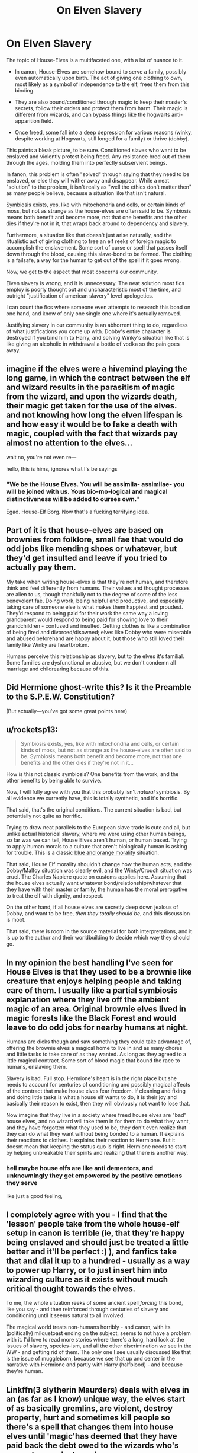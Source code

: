 #+TITLE: On Elven Slavery

* On Elven Slavery
:PROPERTIES:
:Author: Uncommonality
:Score: 15
:DateUnix: 1579605949.0
:DateShort: 2020-Jan-21
:FlairText: Discussion
:END:
The topic of House-Elves is a multifaceted one, with a lot of nuance to it.

- In canon, House-Elves are somehow bound to serve a family, possibly even automatically upon birth. The act of giving one clothing to own, most likely as a symbol of independence to the elf, frees them from this binding.

- They are also bound/conditioned through magic to keep their master's secrets, follow their orders and protect them from harm. Their magic is different from wizards, and can bypass things like the hogwarts anti-apparition field.

- Once freed, some fall into a deep depression for various reasons (winky, despite working at Hogwarts, still longed for a family) or thrive (dobby).

This paints a bleak picture, to be sure. Conditioned slaves who want to be enslaved and violently protest being freed. Any resistance bred out of them through the ages, molding them into perfectly subservient beings.

In fanon, this problem is often "solved" through saying that they need to be enslaved, or else they will wither away and disappear. While a neat "solution" to the problem, it isn't really as "well the ethics don't matter then" as many people believe, because a situation like that isn't natural.

Symbiosis exists, yes, like with mitochondria and cells, or certain kinds of moss, but not as strange as the house-elves are often said to be. Symbiosis means both benefit and become more, not that one benefits and the other dies if they're not in it, that wraps back around to dependency and slavery.

Furthermore, a situation like that doesn't just arise naturally, and the ritualistic act of giving clothing to free an elf reeks of foreign magic to accomplish the enslavement. Some sort of curse or spell that passes itself down through the blood, causing this slave-bond to be formed. The clothing is a failsafe, a way for the human to get out of the spell if it goes wrong.

Now, we get to the aspect that most concerns our community.

Elven slavery is wrong, and it is unnecessary. The neat solution most fics employ is poorly thought out and uncharacteristic most of the time, and outright "justification of american slavery" level apologetics.

I can count the fics where someone even attempts to research this bond on one hand, and know of only one single one where it's actually removed.

Justifying slavery in our community is an abhorrent thing to do, regardless of what justifications you come up with. Dobby's entire character is destroyed if you bind him to Harry, and solving Winky's situation like that is like giving an alcoholic in withdrawal a bottle of vodka so the pain goes away.


** imagine if the elves were a hivemind playing the long game, in which the contract between the elf and wizard results in the parasitism of magic from the wizard, and upon the wizards death, their magic get taken for the use of the elves. and not knowing how long the elven lifespan is and how easy it would be to fake a death with magic, coupled with the fact that wizards pay almost no attention to the elves...

wait no, you're not even re---

hello, this is hims, ignores what I's be sayings
:PROPERTIES:
:Author: TimePotato5
:Score: 13
:DateUnix: 1579623390.0
:DateShort: 2020-Jan-21
:END:

*** "We be the House Elves. You will be assimila- assimilae- you will be joined with us. Yous bio-mo-logical and magical distinctiveness will be added to ourses own."

Egad. House-Elf Borg. Now that's a fucking terrifying idea.
:PROPERTIES:
:Author: Avalon1632
:Score: 3
:DateUnix: 1579648482.0
:DateShort: 2020-Jan-22
:END:


** Part of it is that house-elves are based on brownies from folklore, small fae that would do odd jobs like mending shoes or whatever, but they'd get insulted and leave if you tried to actually pay them.

My take when writing house-elves is that they're not human, and therefore think and feel differently from humans. Their values and thought processes are alien to us, though thankfully not to the degree of some of the less benevolent fae. Doing work, being helpful and productive, and especially taking care of someone else is what makes them happiest and proudest. They'd respond to being paid for their work the same way a loving grandparent would respond to being paid for showing love to their grandchildren - confused and insulted. Getting clothes is like a combination of being fired and divorced/disowned; elves like Dobby who were miserable and abused beforehand are happy about it, but those who still loved their family like Winky are heartbroken.

Humans perceive this relationship as slavery, but to the elves it's familial. Some families are dysfunctional or abusive, but we don't condemn all marriage and childrearing because of this.
:PROPERTIES:
:Author: WhosThisGeek
:Score: 22
:DateUnix: 1579624581.0
:DateShort: 2020-Jan-21
:END:


** Did Hermione ghost-write this? Is it the Preamble to the S.P.E.W. Constitution?

(But actually---you've got some great points here)
:PROPERTIES:
:Author: fiddlerontheroof19
:Score: 10
:DateUnix: 1579614467.0
:DateShort: 2020-Jan-21
:END:


** u/rocketsp13:
#+begin_quote
  Symbiosis exists, yes, like with mitochondria and cells, or certain kinds of moss, but not as strange as the house-elves are often said to be. Symbiosis means both benefit and become more, not that one benefits and the other dies if they're not in it...
#+end_quote

How is this not classic symbiosis? One benefits from the work, and the other benefits by being able to survive.

Now, I will fully agree with you that this probably isn't /natural/ symbiosis. By all evidence we currently have, this is totally synthetic, and it's horrific.

That said, that's the original conditions. The current situation is bad, but potentially not quite as horrific.

Trying to draw neat parallels to the European slave trade is cute and all, but unlike actual historical slavery, where we were using other human beings, so far was we can tell, House Elves aren't human, or human based. Trying to apply human morals to a culture that aren't biologically human is asking for trouble. This is a classic [[https://tvtropes.org/pmwiki/pmwiki.php/Main/BlueAndOrangeMorality][blue and orange morality]] situation.

That said, House Elf morality shouldn't change how the human acts, and the Dobby/Malfoy situation was clearly evil, and the Winky/Crouch situation was cruel. The Charles Napiere quote on customs applies here. Assuming that the house elves actually want whatever bond/relationship/whatever that they have with their master or family, the human has the moral prerogative to treat the elf with dignity, and respect.

On the other hand, if all house elves are secretly deep down jealous of Dobby, and want to be free, /then they totally should be/, and this discussion is moot.

That said, there is room in the source material for both interpretations, and it is up to the author and their worldbuilding to decide which way they should go.
:PROPERTIES:
:Author: rocketsp13
:Score: 13
:DateUnix: 1579618655.0
:DateShort: 2020-Jan-21
:END:


** In my opinion the best handling I've seen for House Elves is that they used to be a brownie like creature that enjoys helping people and taking care of them. I usually like a partial symbiosis explanation where they live off the ambient magic of an area. Original brownie elves lived in magic forests like the Black Forest and would leave to do odd jobs for nearby humans at night.

Humans are dicks though and saw something they could take advantage of, offering the brownie elves a magical home to live in and as many chores and little tasks to take care of as they wanted. As long as they agreed to a little magical contract. Some sort of blood magic that bound the race to humans, enslaving them.

Slavery is bad. Full stop. Hermione's heart is in the right place but she needs to account for centuries of conditioning and possibly magical affects of the contract that make house elves fear freedom. If cleaning and fixing and doing little tasks is what a house elf wants to do, it is their joy and basically their reason to exist, then they will obviously not want to lose that.

Now imagine that they live in a society where freed house elves are "bad" house elves, and no wizard will take them in for them to do what they want, and they have forgotten what they used to be, they don't even realize that they can do what they want without being bonded to a human. It explains their reactions to clothes. It explains their reaction to Hermione. But it doesnt mean that keeping the status quo is right. Hermione needs to start by helping unbreakable their spirits and realizing that there is another way.
:PROPERTIES:
:Author: Kingsonne
:Score: 6
:DateUnix: 1579629365.0
:DateShort: 2020-Jan-21
:END:

*** hell maybe house elfs are like anti dementors, and unknowningly they get empowered by the postive emotions they serve

like just a good feeling,
:PROPERTIES:
:Author: CommanderL3
:Score: 1
:DateUnix: 1579667841.0
:DateShort: 2020-Jan-22
:END:


** I completely agree with you - I find that the 'lesson' people take from the whole house-elf setup in canon is terrible (ie, that they're happy being enslaved and should just be treated a little better and it'll be perfect :) ), and fanfics take that and dial it up to a hundred - usually as a way to power up Harry, or to just insert him into wizarding culture as it exists without much critical thought towards the elves.

To me, the whole situation reeks of some ancient spell /forcing/ this bond, like you say - and then reinforced through centuries of slavery and conditioning until it seems natural to all involved.

The magical world treats non-humans horribly - and canon, with its (politically) milquetoast ending on the subject, seems to not have a problem with it. I'd love to read more stories where there's a long, hard look at the issues of slavery, species-ism, and all the other discrimination we see in the WW - and getting rid of them. The only one I see usually discussed like that is the issue of muggleborn, because we see that up and center in the narrative with Hermione and partly with Harry (halfblood) - and because they're human.
:PROPERTIES:
:Author: matgopack
:Score: 8
:DateUnix: 1579625404.0
:DateShort: 2020-Jan-21
:END:


** Linkffn(3 slytherin Maurders) deals with elves in an (as far as I know) unique way, the elves start of as basically gremlins, are violent, destroy property, hurt and sometimes kill people so there's a spell that changes them into house elves until 'magic'has deemed that they have paid back the debt owed to the wizards who's property was destroyed
:PROPERTIES:
:Author: LiriStorm
:Score: 3
:DateUnix: 1579621173.0
:DateShort: 2020-Jan-21
:END:

*** [[https://www.fanfiction.net/s/4923158/1/][*/3 Slytherin Marauders/*]] by [[https://www.fanfiction.net/u/714311/severusphoenix][/severusphoenix/]]

#+begin_quote
  Harry & Dudley flee an abusive Vernon to Severus Snape. Severus finds a new home for himself & the boys with dragons and hunt the Horcruxes from there. The dragons, especially one become their allies. Tom R is VERY different.
#+end_quote

^{/Site/:} ^{fanfiction.net} ^{*|*} ^{/Category/:} ^{Harry} ^{Potter} ^{*|*} ^{/Rated/:} ^{Fiction} ^{T} ^{*|*} ^{/Chapters/:} ^{144} ^{*|*} ^{/Words/:} ^{582,712} ^{*|*} ^{/Reviews/:} ^{6,533} ^{*|*} ^{/Favs/:} ^{4,697} ^{*|*} ^{/Follows/:} ^{3,796} ^{*|*} ^{/Updated/:} ^{7/31/2016} ^{*|*} ^{/Published/:} ^{3/14/2009} ^{*|*} ^{/Status/:} ^{Complete} ^{*|*} ^{/id/:} ^{4923158} ^{*|*} ^{/Language/:} ^{English} ^{*|*} ^{/Genre/:} ^{Adventure/Friendship} ^{*|*} ^{/Characters/:} ^{Harry} ^{P.,} ^{Severus} ^{S.} ^{*|*} ^{/Download/:} ^{[[http://www.ff2ebook.com/old/ffn-bot/index.php?id=4923158&source=ff&filetype=epub][EPUB]]} ^{or} ^{[[http://www.ff2ebook.com/old/ffn-bot/index.php?id=4923158&source=ff&filetype=mobi][MOBI]]}

--------------

*FanfictionBot*^{2.0.0-beta} | [[https://github.com/tusing/reddit-ffn-bot/wiki/Usage][Usage]]
:PROPERTIES:
:Author: FanfictionBot
:Score: 1
:DateUnix: 1579621214.0
:DateShort: 2020-Jan-21
:END:


** There's also actually a fic where house elves are actually secretly trained spies from elvern society that has access to countless books in pureblood homes, potion wizards to be unable to conjure food so they have monopoly on food, and kill/obliviate those who find out the secret.
:PROPERTIES:
:Author: TheJayEye
:Score: 4
:DateUnix: 1579612842.0
:DateShort: 2020-Jan-21
:END:

*** Name/link?
:PROPERTIES:
:Author: BackUpAgain
:Score: 4
:DateUnix: 1579626190.0
:DateShort: 2020-Jan-21
:END:

**** linkffn(10972919/23)

EDIT: It takes such a minor part in the plot though. Only on the last chapter
:PROPERTIES:
:Author: TheJayEye
:Score: 1
:DateUnix: 1579684563.0
:DateShort: 2020-Jan-22
:END:

***** [[https://www.fanfiction.net/s/10972919/1/][*/The Evil Overlord List/*]] by [[https://www.fanfiction.net/u/5953312/boomvroomshroom][/boomvroomshroom/]]

#+begin_quote
  Villains always make the same dumb mistakes. Luckily, Tom Riddle happens to have a rather dangerously genre-savvy friend in his head to make sure that he does this "conquering the world" business the RIGHT way. It's about time the bad guys won for once.
#+end_quote

^{/Site/:} ^{fanfiction.net} ^{*|*} ^{/Category/:} ^{Harry} ^{Potter} ^{*|*} ^{/Rated/:} ^{Fiction} ^{T} ^{*|*} ^{/Chapters/:} ^{23} ^{*|*} ^{/Words/:} ^{106,930} ^{*|*} ^{/Reviews/:} ^{2,311} ^{*|*} ^{/Favs/:} ^{5,624} ^{*|*} ^{/Follows/:} ^{6,147} ^{*|*} ^{/Updated/:} ^{8/17/2019} ^{*|*} ^{/Published/:} ^{1/14/2015} ^{*|*} ^{/id/:} ^{10972919} ^{*|*} ^{/Language/:} ^{English} ^{*|*} ^{/Genre/:} ^{Humor/Adventure} ^{*|*} ^{/Characters/:} ^{Harry} ^{P.,} ^{Draco} ^{M.,} ^{Albus} ^{D.,} ^{Tom} ^{R.} ^{Jr.} ^{*|*} ^{/Download/:} ^{[[http://www.ff2ebook.com/old/ffn-bot/index.php?id=10972919&source=ff&filetype=epub][EPUB]]} ^{or} ^{[[http://www.ff2ebook.com/old/ffn-bot/index.php?id=10972919&source=ff&filetype=mobi][MOBI]]}

--------------

*FanfictionBot*^{2.0.0-beta} | [[https://github.com/tusing/reddit-ffn-bot/wiki/Usage][Usage]]
:PROPERTIES:
:Author: FanfictionBot
:Score: 1
:DateUnix: 1579684591.0
:DateShort: 2020-Jan-22
:END:


** I guess it's the typical philosophical question whether it is worth it to sacrifice the freedom of choice for ultimate happiness.

In this case, you have (barring Dobby, who is consistently shown as an insane exception) happy elves with families serving as essentially slaves but being happy about it

Or you could theoretically free them from the slavery, thus ending their servitude at the cost of their happiness

That's a call every person should do on their own
:PROPERTIES:
:Author: Pedroidon17
:Score: 7
:DateUnix: 1579607069.0
:DateShort: 2020-Jan-21
:END:

*** But we don't actually see any of those supposedly happy elves with families. Dobby hates serving the Malfoys, and Kreacher hates serving Sirius. Winky is unhappy when Crouch gives her clothes, but why wouldn't she be? She was thrown away out of the only home she had, she was disgraced according to her society views, and she doesn't know what to do now and thinks she's a failure. Who knows how much actual happiness serving the Crouches actually brought her.
:PROPERTIES:
:Author: neymovirne
:Score: 0
:DateUnix: 1579620621.0
:DateShort: 2020-Jan-21
:END:


** I like to think of them as being bound to a /house/, not a person. Particularly a house with lots of history and old enough to develop their own magic. They're like a house spirit.
:PROPERTIES:
:Author: rek-lama
:Score: 2
:DateUnix: 1579613849.0
:DateShort: 2020-Jan-21
:END:

*** This would make more sense, but you'd have to change up their mechanics somewhat.

For instance, you'd have to make them choose a house to bind themselves to. They're some sort of spirit until they choose a building, manifest, and begin to take care of it.

The elves bound to actual people, then, could be the ones enslaved and freed by clothing, but not the actual house-elves. Make it a part of the dark arts to force an elven spirit into personal servitude, and you've created a handy divide between house-elves and enslaved elves.

Still AU, but better than "eh slavery ain't do bad I guess" like most fics do.
:PROPERTIES:
:Author: Uncommonality
:Score: 2
:DateUnix: 1579614451.0
:DateShort: 2020-Jan-21
:END:


** Two out of three elf named characters we see (Kreacher, Dobby, Winky) are extremely unhappy serving their masters. Kreacher might be conditioned to believe that house-elves' place is to serve, but he hates his own master's (Sirius's) guts, tries to find any loophole possible to circumvent his orders and eventually willfully contributes to Sirius being killed. And he doesn't even feel compelled to punish himself for it like Dobby.

Just because some slaves are ok with slavery, it doesn't mean slavery is ok. House-elves are conditioned to believe it's the right order of things, because of course they are. Wizards are benefiting from it and don't want to give up free slave labour.
:PROPERTIES:
:Author: neymovirne
:Score: 6
:DateUnix: 1579619804.0
:DateShort: 2020-Jan-21
:END:


** This concept in cannon bothered me for a long time until I thought of the analogy of pets, especially ones you can train for tricks or work, like dogs or horses. There are abusive pet owners who should not own pets, and it should be easier and quicker to get the pets away from them, but the vast majority of people would think it was excessive and even cruel to force dogs away from their homes in the interest of freeing them. The equivalent of “giving clothes” is difficult in the analogy, b/c the closest thing I can think of is removing a fence and/or collar. If we did that, I think most dogs would act like Winky and cry at the back door to be let back in. Unfortunately, even some pets that had been neglected or mistreated may act like that. Some dogs might happily chase squirrels away from the house, but then only a tiny population would be happy to be lost and out of the house when it rains or is cold or their dinner bowl isn't filled.

That said, house elves seem to be more self-sufficient, like cats, and I believe more pet cats would be able to survive if kicked out. Some dogs (or other pets) would too, and be like Dobby, reveling in their freedom. It's probably an interaction between level of domestication, level of self-sufficiency, and level of care from the owning family that determines the morality of keeping another species dependent on you.

There are more aspects of the analogy that I could extend or describe as exceptions, but I didn't want to make this too long. Ultimately, we don't know from cannon if any justification actually applies, so I think it makes sense that this makes us (and Hermione) so uncomfortable.
:PROPERTIES:
:Author: ElphabaTheGood
:Score: 2
:DateUnix: 1579621585.0
:DateShort: 2020-Jan-21
:END:

*** That's a bleak outlook, and totally de-sapients a sapient race of people, but I can see how you'd get to the conclusion. I don't agree at all with the analogy, but I can see how it would be valid and respect your opinion.
:PROPERTIES:
:Author: Uncommonality
:Score: 2
:DateUnix: 1579622822.0
:DateShort: 2020-Jan-21
:END:


** One of my dark OC's uses her house elf to test new spells. You may argue it's cruel but the fact is, you can't expect everyone to touch the "slavery is wrong" subject in fantasy. Look at Pokémon for instance, it's slavery in its finest but people still love it because they don't take it seriously. Hermione has been trying to fight it for how many books now? It's such a complicated subject that I don't see being changed unless u devote many chapters to it, taking from the rest of the story. I, personally at least, am not up to devoting any time writing about this subject.
:PROPERTIES:
:Author: LadyoftheShadowGate
:Score: 3
:DateUnix: 1579608618.0
:DateShort: 2020-Jan-21
:END:

*** You can easily make the elves paid servants in a story, avoiding the "slavery fuck yeah" apologism. Problem solved.
:PROPERTIES:
:Author: Starfox5
:Score: 6
:DateUnix: 1579612400.0
:DateShort: 2020-Jan-21
:END:

**** I always liked the Vox Corporis approach, myself. House Elves are fine being paid, but they prefer to be paid in stuff rather than money. Like, the main House-Elf character from VC gets paid in boxers (the underwear, not the dog or sportsperson). Lets Hermione have her outraged "They're not being paid!" moment and makes it not slavery-apologism too.
:PROPERTIES:
:Author: Avalon1632
:Score: 5
:DateUnix: 1579613392.0
:DateShort: 2020-Jan-21
:END:

***** I like that, makes them more like brownies
:PROPERTIES:
:Author: LiriStorm
:Score: 4
:DateUnix: 1579620884.0
:DateShort: 2020-Jan-21
:END:


***** That'd be Hermione bashing. If they're paid - in whatever currency they prefer - she'd not call them slaves.
:PROPERTIES:
:Author: Starfox5
:Score: 2
:DateUnix: 1579634534.0
:DateShort: 2020-Jan-21
:END:

****** Not what I meant. She'd have the instinctive: "Do they get money?"

"No, they -"

"They they're slaves!"

-moment, but if they then explained that House Elves have no use for metal circles and prefer to be paid in other things and she relaxed then, that'd not be bashing, surely? Plenty of people get outraged at how something looks to them before they get the explanation and relax. It'd have to be carefully balanced though, I grant you that. A difficult line to toe at times, eh? :)
:PROPERTIES:
:Author: Avalon1632
:Score: 3
:DateUnix: 1579635922.0
:DateShort: 2020-Jan-21
:END:

******* She didn't have that "instinct" - in canon, she extensively researched house-elves. Hermione didn't go off half-cocked without listening to anyone. That's why describing her reaction like this is bashing.
:PROPERTIES:
:Author: Starfox5
:Score: 2
:DateUnix: 1579638078.0
:DateShort: 2020-Jan-21
:END:

******** I remember that, but I assumed that came after the original 'House Elves are slaves?' moment. Thank you for the correction! I guess I got too fanon, huh? :)
:PROPERTIES:
:Author: Avalon1632
:Score: 1
:DateUnix: 1579638943.0
:DateShort: 2020-Jan-22
:END:


**** No I can't make the elves paid servants unless i make an AU where the dynamics of the HP universe are different or devote plot into making that change. I like the moral complex house elves bring to the story so the idea of just cutting it out does not appeal to me at all.
:PROPERTIES:
:Author: LadyoftheShadowGate
:Score: 4
:DateUnix: 1579612781.0
:DateShort: 2020-Jan-21
:END:

***** It is not really complex at all. Slavery is wrong.
:PROPERTIES:
:Author: Starfox5
:Score: 8
:DateUnix: 1579616375.0
:DateShort: 2020-Jan-21
:END:

****** Killing is also wrong, but I still like to put my favorite characters in situation so desperate that they sometime have no choice but to kill their enemies. Than I let them live and evolve with the consequences of their actions, and the mental repercussion it can have.

It's fiction. There is no law other than those you create in your story.
:PROPERTIES:
:Author: AlyxAleone
:Score: 2
:DateUnix: 1579625142.0
:DateShort: 2020-Jan-21
:END:

******* The question is, of course: How would you put your favourite character so desperate that they have to endorse slavery? And why, exactly?
:PROPERTIES:
:Author: Starfox5
:Score: 1
:DateUnix: 1579634146.0
:DateShort: 2020-Jan-21
:END:

******** It really depends on your characters. I mean, in my exemple, for gryffindorks, killing is a no-no, so it is really out of character for them to avada anyone. But put them in a situation where they have no choice, kill or being killed, and then write about how they manage to move on with their choice, and see how it affect them, is not out if character of you do this right. I could see Molly kill to save her children, Pansy wouldn't blink and wouldn't need any reasons, but Ron would have to be in a very desperate situation, or really pissed off, for exemple.

For me elven slavery is just like miss treating muggleborn. You know it's wrong. Muggles and muggleborns knows it's wrong. But for someone who have lived in the magic world for several generation, was taught that elves are born to serve and can die if you cast them out of your house, and have never had any reason to question this choice... It might not seem wrong. And that person has the laws on his side. Laws can be unfair. Laws can be change. It depends on your story.

Back to the subject, I would say that for exemple, in my headcannon, Kreatur serving Harry is not slavery, it's more like that little kid you adopted, that wants to make you happy by preparing your breakfast each morning to thank you for saving him, he is happy to serve and Harry is happy to treat him with respect. Plus Kreatur is old and have never done anything but leave that way, and Merlin knows how it can be hard to change old people habits or opinions. But again, Pansy wouldn't hesitate to treat an elf like a servant. And the law is on her side,

It really depends on your story, like I said. Not everybody wants to make a political statement out of their fics. Not everybody wants to think of every aspects of the political lore and social customs of the world they are creating in their fics. And it's ok. You don't have to respect Geneva's Conventions in a fiction if you don't want to. Because it's fiction.
:PROPERTIES:
:Author: AlyxAleone
:Score: 2
:DateUnix: 1579675312.0
:DateShort: 2020-Jan-22
:END:

********* The thing is, if I don't want to deal with war crimes in a story focused on romance, I don't introduce war crimes.

If I don't want my characters to deal with slavery - or to reveal themsevles as fuckheads who think slavery is OK because it's always been like this - then I don't introduce slavery.

You can have Kreacher be a servant instead of a slave without changing a single thing about your story. Why wouldn't you do that instead?
:PROPERTIES:
:Author: Starfox5
:Score: 1
:DateUnix: 1579683469.0
:DateShort: 2020-Jan-22
:END:


****** That's what makes it a complex subject. A lot of things are wrong. Do u suggest we take them all out of fiction? There's a difference between having slaves in your story and supporting slavery in real life.
:PROPERTIES:
:Author: LadyoftheShadowGate
:Score: 0
:DateUnix: 1579618285.0
:DateShort: 2020-Jan-21
:END:

******* But having everyone but Hermione being ok about slavery makes for a rather ugly characterisation.
:PROPERTIES:
:Author: Starfox5
:Score: 3
:DateUnix: 1579620709.0
:DateShort: 2020-Jan-21
:END:

******** But the wizarding world IS ok about it and people who want to stay true to the universe follow its rules regardless of their personal beliefs. And don't forget that Hermione was muggleborn so this particular cultural reality came as a shock to her. And she didn't even go about it the right way if u ask me. She forced her beliefs on everyone, tried to forcibly free house elves by leaving concealed clothing all over the place, which in turn caused them to despise her and refuse to even clean the Gryffindor tower, let alone listen to anything she had to say. Constantly dismissed Winky's emotional state by assuming it was all a consequence of being brain washed and not considered that regardless of being dismissed by mr. Crouch, Winky still saw him as her master because she genuinely cared about him after all the years they've spent together and especially because he trusted her with his darkest secret. If she had not taken such an aggressive approach, she'd probably achieve more and sooner. Rowling used the concept of slavery in her story very well imo, furthering the plot while also raising the moral question. It's not about what you write, it's about your execution. But to assume or even suggest that a person is a supporter of such things in real life based on the concepts they are willing to use in fiction is not only wrong, it's straight up rude.
:PROPERTIES:
:Author: LadyoftheShadowGate
:Score: 4
:DateUnix: 1579622331.0
:DateShort: 2020-Jan-21
:END:

********* If the wizarding world is OK about it, then the wizarding world is evil to the core.

I prefer to write stories where the characters aren't scumbag slavers.
:PROPERTIES:
:Author: Starfox5
:Score: -3
:DateUnix: 1579634221.0
:DateShort: 2020-Jan-21
:END:


******** It's firmly in the territory of fridge horror. You can't even use the excuse that people raised in the Wizarding world are so used to slavery that they do not understand the objection, because there are a /lot/ of muggleborn students at Hogwarts who spend eleven years in a culture where slavery is considered evil, and we don't see them flocking to the banner of abolitionism. What about the parents of muggleborn kids? What about previous generations of muggleborns who preserve some ties to mundane Britain? What about people who navigate both worlds?

There isn't even an abolitionist movement on the fringes of Wizarding politics, not even one made up entirely of muggleborns. Taken to the logical conclusion I can only assume insane circumstances like the Wizarding world magically brainwashing everyone who comes into contact with it to accept slavery, or that anyone who objects too strongly is thrown out and obliviated.
:PROPERTIES:
:Author: GreenAscent
:Score: 2
:DateUnix: 1579727215.0
:DateShort: 2020-Jan-23
:END:


******* The problem is that some things are so wrong, having your character tolerate it - and having an entire society tolerate it - might ruin the story.

Harry caring more about how to beat Malfoy in the next Quidditch match instead of, say, stopping whoever or whatever is trying to murder muggleborns isn't a story with a complex subject - it's a story with a shitty Harry. Sure, you can write Harry like that, but I, personally, prefer to write and read about characters who are a litlte more heroic.
:PROPERTIES:
:Author: Starfox5
:Score: -1
:DateUnix: 1579634410.0
:DateShort: 2020-Jan-21
:END:


****** You go from the assumption House-Elves have the same mental pattern as a Homo...Homo whatever Magicals are. Dobby is an anomaly, not a rule.
:PROPERTIES:
:Score: -3
:DateUnix: 1579618260.0
:DateShort: 2020-Jan-21
:END:

******* That's quite similar to the "African-Americans aren't like whites" "argument" people supporting slavery used. "Oh, that guy who does well while free is an exception, not the rule."
:PROPERTIES:
:Author: Starfox5
:Score: 4
:DateUnix: 1579634500.0
:DateShort: 2020-Jan-21
:END:

******** How can you equate a different freaking species in a universe with actual magic with African Americans lmao
:PROPERTIES:
:Score: 0
:DateUnix: 1579636609.0
:DateShort: 2020-Jan-21
:END:

********* Because the elves are intelligent beings in the story, and of the three named elves we meet, two suffer because of slavery and want to escape their owner.
:PROPERTIES:
:Author: Starfox5
:Score: 4
:DateUnix: 1579638167.0
:DateShort: 2020-Jan-21
:END:

********** Dobby: Canonically abused by his owner

Kreacher: Mutually ignored by his current master, presumably from his side of things because of his devotion to his previous master who hated his current one.

Winky: Despondent about being let go.

I'd view all three as edge cases no matter how you try to spin it.
:PROPERTIES:
:Author: RedKorss
:Score: 3
:DateUnix: 1579642607.0
:DateShort: 2020-Jan-22
:END:

*********** Plus, Kreacher hates Sirius personally. He loves being bonded to the Blacks. And Winky became an alcoholic /because/ she was freed. Dobby is the only one we know of that wanted to be free, why are the others two mentioned so much?
:PROPERTIES:
:Score: 2
:DateUnix: 1579688808.0
:DateShort: 2020-Jan-22
:END:


*********** All the named elves we see are edge cases? Yeah, right.
:PROPERTIES:
:Author: Starfox5
:Score: 3
:DateUnix: 1579643746.0
:DateShort: 2020-Jan-22
:END:

************ A sample size of three out of how many? Besides, fiction in general focuses on what is generally considered to be edge cases. Who cares about Joe the farmer in comparison to "Insert Hero Hero".
:PROPERTIES:
:Author: RedKorss
:Score: 0
:DateUnix: 1579648299.0
:DateShort: 2020-Jan-22
:END:


********** Starfox you are right!!! :( People are gross trying to justify slavery by any stupid means necessary here.
:PROPERTIES:
:Score: 1
:DateUnix: 1579641732.0
:DateShort: 2020-Jan-22
:END:


**** This is exactly what linkffn(Blindness by AngelaStarCat) does. Harry gets the Wizengamot to pass a law forcing owners of house elves to pay them for their services, provide certain number of holidays, retirement benefits, proper humane treatment and an exit clause for the elf. All enforced though magical contracts between elf and wizard/witch.
:PROPERTIES:
:Author: rohan62442
:Score: 1
:DateUnix: 1579629316.0
:DateShort: 2020-Jan-21
:END:

***** [[https://www.fanfiction.net/s/10937871/1/][*/Blindness/*]] by [[https://www.fanfiction.net/u/717542/AngelaStarCat][/AngelaStarCat/]]

#+begin_quote
  Harry Potter is not standing up in his crib when the Killing Curse strikes him, and the cursed scar has far more terrible consequences. But some souls will not be broken by horrible circumstance. Some people won't let the world drag them down. Strong men rise from such beginnings, and powerful gifts can be gained in terrible curses. (HP/HG, Scientist!Harry)
#+end_quote

^{/Site/:} ^{fanfiction.net} ^{*|*} ^{/Category/:} ^{Harry} ^{Potter} ^{*|*} ^{/Rated/:} ^{Fiction} ^{M} ^{*|*} ^{/Chapters/:} ^{38} ^{*|*} ^{/Words/:} ^{324,281} ^{*|*} ^{/Reviews/:} ^{5,113} ^{*|*} ^{/Favs/:} ^{13,687} ^{*|*} ^{/Follows/:} ^{13,348} ^{*|*} ^{/Updated/:} ^{9/25/2018} ^{*|*} ^{/Published/:} ^{1/1/2015} ^{*|*} ^{/Status/:} ^{Complete} ^{*|*} ^{/id/:} ^{10937871} ^{*|*} ^{/Language/:} ^{English} ^{*|*} ^{/Genre/:} ^{Adventure/Friendship} ^{*|*} ^{/Characters/:} ^{Harry} ^{P.,} ^{Hermione} ^{G.} ^{*|*} ^{/Download/:} ^{[[http://www.ff2ebook.com/old/ffn-bot/index.php?id=10937871&source=ff&filetype=epub][EPUB]]} ^{or} ^{[[http://www.ff2ebook.com/old/ffn-bot/index.php?id=10937871&source=ff&filetype=mobi][MOBI]]}

--------------

*FanfictionBot*^{2.0.0-beta} | [[https://github.com/tusing/reddit-ffn-bot/wiki/Usage][Usage]]
:PROPERTIES:
:Author: FanfictionBot
:Score: 1
:DateUnix: 1579629337.0
:DateShort: 2020-Jan-21
:END:


*** If anything pokemon is far worse about it.

Beat a wild animal until it is almost dead, capture it, brainwash it, heal it up, then force it to either sleep or battle until your tired of it and leave it behind like a used snot rag.
:PROPERTIES:
:Author: drsmilegood
:Score: 1
:DateUnix: 1579642451.0
:DateShort: 2020-Jan-22
:END:


** Okay first. Using something in a story does not mean you endorse it. Do people who write fiction about Alien invasions or Nuclear holocaust endorse mass genocide?

Next I'd look at this from a story perspective. Surprise surprise. Why would wizards potentially bind elves to their families? Well, the typical answer that I've seen is one of two. Neither one which I have much of an issue with overall.

1. The elves tried to kill them at some undetermined time in the past, and the wizards upon winning bound Elves to their families and made them into commodities with a forced symbiosis. Basically, the symbiosis is because without it they'd not have magic anymore and slowly die.
2. The Elves did a big bad magic that ruined them and their magic. Causing them to after a while seek out wizards to bind themselves to when they realised that they were losing magical energy faster than they could recoup it.
:PROPERTIES:
:Author: RedKorss
:Score: 2
:DateUnix: 1579641652.0
:DateShort: 2020-Jan-22
:END:


** Unless the Elvish slavery is the punishment for some kind of massacre/ethnic cleansing or similar, it is wrong. If it is a punishment, it would fit right into the judicial beliefs of a world where thiefs are starved to death by the bank and the Minister of magic can carry out summary executions without consequences. So at least from a thematic point of view, house elves could fit the HP universe even as slaves. It would simply be a life sentence with forced labour. After all, we don't even know if House Elves reproduce or if they were enslaved at some point and slowly die out. The books give us no information on their background. Nothing at all. For all we know, Dobby could have singlehandedly slaughtered three villages, as unlikely as that'd be.

Now, if they were enslaved in the more "traditional" manner (after being conquered by someone), out of debt or as punishment for a just action, freeing them would be the right thing to do. They could still stay at their families, but would have the ability to leave if they wanted to. To paraphrase a French philosopher, slavery is not a state which benefits the slave and is therefore evil by default. A slave gains nothing from their state but loses everything because they can't quit at will.

Honestly, House Elves are a can of worms which is better not touched because slavery is quite problematic as no one but Hermione seems to be worried about it, painting a bleak picture about the morality of the HP world.
:PROPERTIES:
:Author: Hellstrike
:Score: 2
:DateUnix: 1579617184.0
:DateShort: 2020-Jan-21
:END:

*** u/Uncommonality:
#+begin_quote
  Unless the Elvish slavery is the punishment for some kind of massacre/ethnic cleansing or similar, it is wrong.
#+end_quote

Gonna disagree right here purely on the basis that you can't punish a child for the sins of its parents. Even if the elven ancestors were punished with enslavement, continuing said enslavement through the generations to innocent descendants is abhorrent. (edit, just read the rest of this - That could honestly have happened, but I doubt that house elven genocide would be something that's just brushed off. And considering the "punishments" levied on offending races by the wizards, enslavement seems unlikely)

#+begin_quote
  Honestly, House Elves are a can of worms which is better not touched because slavery is quite problematic as no one but Hermione seems to be worried about it, painting a bleak picture about the morality of the HP world.
#+end_quote

And I'd agree here. dealing with House Elven slavery is an area that requires a lot of thought, and a specific kind of fic. For example, I can understand why it's not addressed in canon, it just wouldn't have fit thematically, but a fic that's about the protagonist slowly reforming the world politically definitely needs to deal with it, otherwise they're either a hypocrite or disingenuous.

In any case, I wrote this post mostly out of disdain for the "house elves need wizard magic so slavery is totally ok" trope that's used to justify harry 1-upping hermione/harry getting an army of house elves without needing to worry about the implications. I really dislike both of these justifications - the first implies that Hermione wouldn't totally read literally everything available on house elves immediately after learning of their enslavement (which is what she would do, and apparently that information is known to every 'pureblood' (god I hate that term), so it would be mentioned somewhere; the second is ever so slightly baffling to me, seeing as how it's often used as a justification for Harry bonding Dobby, which not only destroys his major character arc but could also just have been accomplished by Harry asking him.

Like, if you write a fic about Harry leaving the wizarding world behind and flying off in a Goa'uld Tel'tac he found crashed in the woods and restored and want Dobby as a sidekick character, would you really believe that Dobby wouldn't be /fucking thrilled/ to go on an adventure with Harry?
:PROPERTIES:
:Author: Uncommonality
:Score: 3
:DateUnix: 1579622232.0
:DateShort: 2020-Jan-21
:END:

**** You misunderstood the first part. We don't know how fast the House Elves age. For all we know, their average life expectancy is 500 and those in slavery are there as part of their punishment from 300 years ago. Maybe their "curse" even prolongs their life unnaturally so that they can toil longer.

And yeah, pureblood centric fics have many issues ranging from indifference towards genocide to slavery.
:PROPERTIES:
:Author: Hellstrike
:Score: 3
:DateUnix: 1579623047.0
:DateShort: 2020-Jan-21
:END:

***** On that note, we don't even know that house elves aren't actually wizards bound to a magical form of indentured servitude. Their physical deformation a stigmata mark, their magic bound to service, their minds memory altered and locked into a mentality conducive to their new state.
:PROPERTIES:
:Author: BrilliantShard
:Score: 2
:DateUnix: 1579629634.0
:DateShort: 2020-Jan-21
:END:


**** u/rohan62442:
#+begin_quote
  the first implies that Hermione wouldn't totally read literally everything available on house elves immediately after learning of their enslavement (which is what she would do, and apparently that information is known to every 'pureblood' (god I hate that term),
#+end_quote

Which is /exactly/ what Hermione did in Goblet of Fire when she learned that Hogwarts also used house elves. She spent several days at the start of the year eating as fast as she could at meals and then researching in the library. And based on that information, she founded SPEW.
:PROPERTIES:
:Author: rohan62442
:Score: 1
:DateUnix: 1579628919.0
:DateShort: 2020-Jan-21
:END:

***** And I'm supposed to believe that "oh yeah house elves need the bond or else they LITERALLY DIE" didn't come up anywhere? If anything, this fact proves that that trope is complete nonsense.
:PROPERTIES:
:Author: Uncommonality
:Score: 2
:DateUnix: 1579649212.0
:DateShort: 2020-Jan-22
:END:


** Well, the most similar mythological being to a Potterverse house-elf is a /Nissi./ Some Norse spirits that appear around your house and exist only to maintain it. They are just house-elves by different names, but they can get really annoyed if they see the owner doesn't actually put effort into maintaining the house, and they then leave. I think you also leave treats around the house for them on Yule.

​

It's a personal choice if you want to have your worldbuilding go with the literally slave race that spawns into existence only to obey a household or if you go with a mighty fallen race that got enslaved by wizards. They are /not/ humans. It's possible that their very purpose in apparating to life/being bred is servitude. If that's the case, you'd have to genetically/ritually re-engineer them so much in order to free them that they may as well no longer be called House-elves.

​

Point is, the canon makes no actual reference whatsoever. I'd say it tacitly leans towards the Nissi-link, but that's just me.
:PROPERTIES:
:Score: 2
:DateUnix: 1579618132.0
:DateShort: 2020-Jan-21
:END:


** I was about to make this huge long post to counter this but i can't stop laughing over how serious you're taking this or how much effort you put into this 'troll' but its pretty simple it's a story, not setting house elves free doesn't mean you believe in slavery irl that's it
:PROPERTIES:
:Author: NateGuin
:Score: 2
:DateUnix: 1579612335.0
:DateShort: 2020-Jan-21
:END:


** u/Togop:
#+begin_quote
  I can count the fics where someone even attempts to research this bond on one hand, and know of only one single one where it's actually removed.
#+end_quote

Which ones are these? Especially the one where the bond gets removed.
:PROPERTIES:
:Author: Togop
:Score: 1
:DateUnix: 1579624497.0
:DateShort: 2020-Jan-21
:END:

*** The one where the bond is broken is Linkffn(Harry Potter and the Game), but it's sadly abandoned. The others were fics I've read throughout the years, some of these I read 7-10 years ago, so I can't exactly recall their names. They were written before the trope of needed servitude was invented, which made it so authors couldn't just draw upon it and make slavery a non-issue.
:PROPERTIES:
:Author: Uncommonality
:Score: 1
:DateUnix: 1579625363.0
:DateShort: 2020-Jan-21
:END:

**** [[https://www.fanfiction.net/s/11950816/1/][*/Harry Potter and the Game/*]] by [[https://www.fanfiction.net/u/7268383/Concept101][/Concept101/]]

#+begin_quote
  With his life turned into a Game, Harry now has to raise a Phoenix, uncover the Founders' darkest secrets, deal with political manipulations and live through Hogwarts all while trying desperately to not swear too much.
#+end_quote

^{/Site/:} ^{fanfiction.net} ^{*|*} ^{/Category/:} ^{Harry} ^{Potter} ^{*|*} ^{/Rated/:} ^{Fiction} ^{T} ^{*|*} ^{/Chapters/:} ^{45} ^{*|*} ^{/Words/:} ^{363,393} ^{*|*} ^{/Reviews/:} ^{7,378} ^{*|*} ^{/Favs/:} ^{10,181} ^{*|*} ^{/Follows/:} ^{12,211} ^{*|*} ^{/Updated/:} ^{7/28/2018} ^{*|*} ^{/Published/:} ^{5/17/2016} ^{*|*} ^{/id/:} ^{11950816} ^{*|*} ^{/Language/:} ^{English} ^{*|*} ^{/Genre/:} ^{Adventure/Fantasy} ^{*|*} ^{/Characters/:} ^{Harry} ^{P.,} ^{Hermione} ^{G.,} ^{Ginny} ^{W.,} ^{Albus} ^{D.} ^{*|*} ^{/Download/:} ^{[[http://www.ff2ebook.com/old/ffn-bot/index.php?id=11950816&source=ff&filetype=epub][EPUB]]} ^{or} ^{[[http://www.ff2ebook.com/old/ffn-bot/index.php?id=11950816&source=ff&filetype=mobi][MOBI]]}

--------------

*FanfictionBot*^{2.0.0-beta} | [[https://github.com/tusing/reddit-ffn-bot/wiki/Usage][Usage]]
:PROPERTIES:
:Author: FanfictionBot
:Score: 1
:DateUnix: 1579625414.0
:DateShort: 2020-Jan-21
:END:


** There should be a way for an elf to end the contract.
:PROPERTIES:
:Author: PaslaKoneNaBetone
:Score: 1
:DateUnix: 1579613386.0
:DateShort: 2020-Jan-21
:END:

